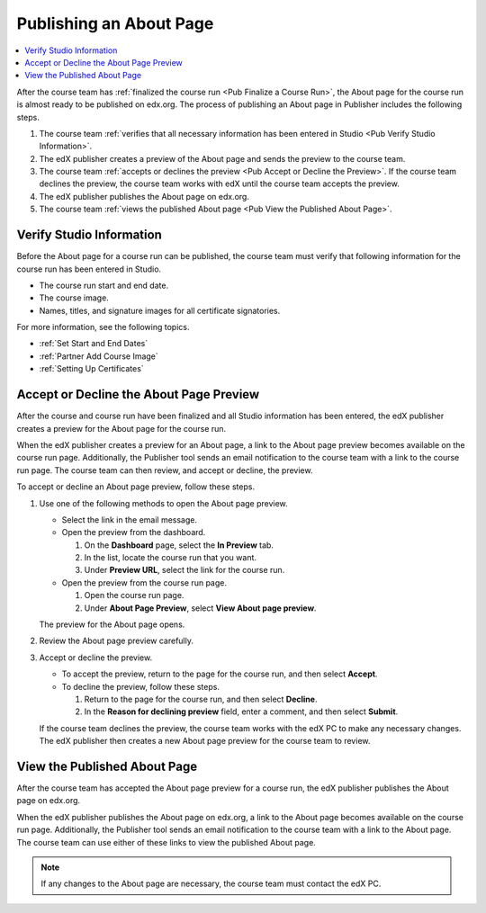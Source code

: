 .. _Pub Publishing an About Page:

########################
Publishing an About Page
########################

.. contents::
  :local:
  :depth: 1

After the course team has :ref:`finalized the course run <Pub Finalize a Course
Run>`, the About page for the course run is almost ready to be published on
edx.org. The process of publishing an About page in Publisher includes the
following steps.

#. The course team :ref:`verifies that all necessary information has been
   entered in Studio <Pub Verify Studio Information>`.
#. The edX publisher creates a preview of the About page and sends the preview
   to the course team.
#. The course team :ref:`accepts or declines the preview <Pub Accept or Decline
   the Preview>`. If the course team declines the preview, the course team
   works with edX until the course team accepts the preview.
#. The edX publisher publishes the About page on edx.org.
#. The course team :ref:`views the published About page <Pub View the Published
   About Page>`.


.. _Pub Verify Studio Information:

*************************
Verify Studio Information
*************************

Before the About page for a course run can be published, the course team must
verify that following information for the course run has been entered in
Studio.

* The course run start and end date.
* The course image.
* Names, titles, and signature images for all certificate signatories.

For more information, see the following topics.

* :ref:`Set Start and End Dates`
* :ref:`Partner Add Course Image`
* :ref:`Setting Up Certificates`

.. To do: Add links to more information about how to do this.

.. _Pub Accept or Decline the Preview:

****************************************
Accept or Decline the About Page Preview
****************************************

After the course and course run have been finalized and all Studio information
has been entered, the edX publisher creates a preview for the About page for
the course run.

When the edX publisher creates a preview for an About page, a link to the About
page preview becomes available on the course run page. Additionally, the
Publisher tool sends an email notification to the course team with a link to
the course run page. The course team can then review, and accept or decline,
the preview.

To accept or decline an About page preview, follow these steps.

#. Use one of the following methods to open the About page preview.

   * Select the link in the email message.
   * Open the preview from the dashboard.

     #. On the **Dashboard** page, select the **In Preview** tab.
     #. In the list, locate the course run that you want.
     #. Under **Preview URL**, select the link for the course run.

   * Open the preview from the course run page.

     #. Open the course run page.
     #. Under **About Page Preview**, select **View About page preview**.

   The preview for the About page opens.

#. Review the About page preview carefully.
#. Accept or decline the preview.

   * To accept the preview, return to the page for the course run, and then
     select **Accept**.
   * To decline the preview, follow these steps.

     #. Return to the page for the course run, and then select **Decline**.
     #. In the **Reason for declining preview** field, enter a comment, and
        then select **Submit**.

   If the course team declines the preview, the course team works with the edX
   PC to make any necessary changes. The edX publisher then creates a new About
   page preview for the course team to review.


.. _Pub View the Published About Page:

*****************************
View the Published About Page
*****************************

After the course team has accepted the About page preview for a course run, the
edX publisher publishes the About page on edx.org.

When the edX publisher publishes the About page on edx.org, a link to the About
page becomes available on the course run page. Additionally, the Publisher tool
sends an email notification to the course team with a link to the About page.
The course team can use either of these links to view the published About page.

.. note::
 If any changes to the About page are necessary, the course team must contact
 the edX PC.
